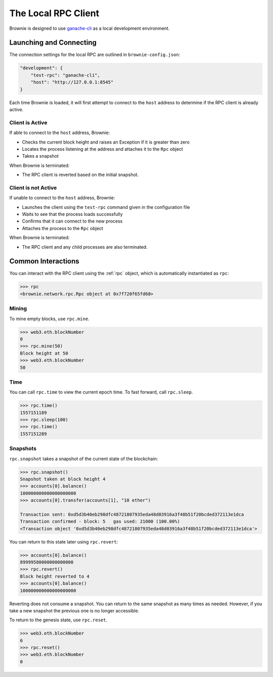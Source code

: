 .. _test-rpc:

====================
The Local RPC Client
====================

Brownie is designed to use `ganache-cli <https://github.com/trufflesuite/ganache-cli>`__ as a local development environment.

Launching and Connecting
========================

The connection settings for the local RPC are outlined in ``brownie-config.json``:

.. code-block:: javascript

    "development": {
        "test-rpc": "ganache-cli",
        "host": "http://127.0.0.1:8545"
    }

Each time Brownie is loaded, it will first attempt to connect to the ``host`` address to determine if the RPC client is already active.

Client is Active
----------------

If able to connect to the ``host`` address, Brownie:

* Checks the current block height and raises an Exception if it is greater than zero
* Locates the process listening at the address and attaches it to the ``Rpc`` object
* Takes a snapshot

When Brownie is terminated:

* The RPC client is reverted based on the initial snapshot.

Client is not Active
--------------------

If unable to connect to the ``host`` address, Brownie:

* Launches the client using the ``test-rpc`` command given in the configuration file
* Waits to see that the process loads successfully
* Confirms that it can connect to the new process
* Attaches the process to the ``Rpc`` object

When Brownie is terminated:

* The RPC client and any child processes are also terminated.

Common Interactions
===================

You can interact with the RPC client using the :ref:`rpc` object, which is automatically instantiated as ``rpc``:

.. code-block:: python

    >>> rpc
    <brownie.network.rpc.Rpc object at 0x7f720f65fd68>

Mining
------

To mine empty blocks, use ``rpc.mine``.

.. code-block:: python

    >>> web3.eth.blockNumber
    0
    >>> rpc.mine(50)
    Block height at 50
    >>> web3.eth.blockNumber
    50

Time
----

You can call ``rpc.time`` to view the current epoch time. To fast forward, call ``rpc.sleep``.

.. code-block:: python

    >>> rpc.time()
    1557151189
    >>> rpc.sleep(100)
    >>> rpc.time()
    1557151289

Snapshots
---------

``rpc.snapshot`` takes a snapshot of the current state of the blockchain:

.. code-block:: python

    >>> rpc.snapshot()
    Snapshot taken at block height 4
    >>> accounts[0].balance()
    100000000000000000000
    >>> accounts[0].transfer(accounts[1], "10 ether")

    Transaction sent: 0xd5d3b40eb298dfc48721807935eda48d03916a3f48b51f20bcded372113e1dca
    Transaction confirmed - block: 5   gas used: 21000 (100.00%)
    <Transaction object '0xd5d3b40eb298dfc48721807935eda48d03916a3f48b51f20bcded372113e1dca'>

You can return to this state later using ``rpc.revert``:

.. code-block:: python

    >>> accounts[0].balance()
    89999580000000000000
    >>> rpc.revert()
    Block height reverted to 4
    >>> accounts[0].balance()
    100000000000000000000

Reverting does not consume a snapshot. You can return to the same snapshot as many times as needed.  However, if you take a new snapshot the previous one is no longer accessible.

To return to the genesis state, use ``rpc.reset``.

.. code-block:: python

    >>> web3.eth.blockNumber
    6
    >>> rpc.reset()
    >>> web3.eth.blockNumber
    0
